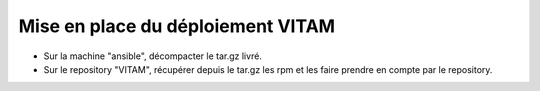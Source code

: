 Mise en place du déploiement VITAM
##################################

* Sur la machine "ansible", décompacter le tar.gz livré.
* Sur le repository "VITAM", récupérer depuis le tar.gz les rpm et les faire prendre en compte par le repository.
